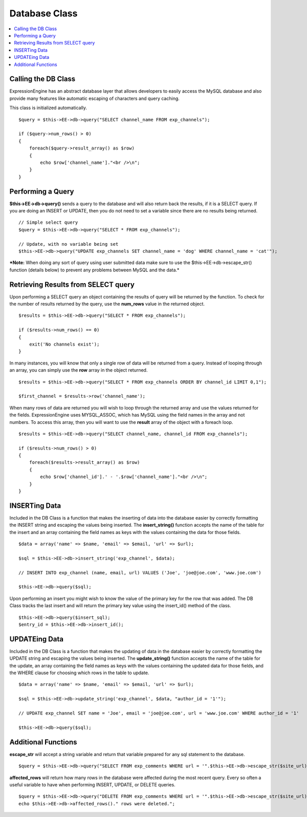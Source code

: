 Database Class
==============

.. contents::
	:local:

Calling the DB Class
--------------------

ExpressionEngine has an abstract database layer that allows developers
to easily access the MySQL database and also provide many features like
automatic escaping of characters and query caching.

This class is initialized automatically.

::

    $query = $this->EE->db->query("SELECT channel_name FROM exp_channels");

    if ($query->num_rows() > 0)
    {
        foreach($query->result_array() as $row)
        {
            echo $row['channel_name']."<br />\n";
        }
    }

Performing a Query
------------------

**$this->EE->db->query()** sends a query to the database and will also
return back the results, if it is a SELECT query. If you are doing an
INSERT or UPDATE, then you do not need to set a variable since there are
no results being returned.

::

    // Simple select query
    $query = $this->EE->db->query("SELECT * FROM exp_channels");

    // Update, with no variable being set
    $this->EE->db->query("UPDATE exp_channels SET channel_name = 'dog' WHERE channel_name = 'cat'");

***Note:** When doing any sort of query using user submitted data make
sure to use the $this->EE->db->escape\_str() function (details below) to
prevent any problems between MySQL and the data.*

Retrieving Results from SELECT query
------------------------------------

Upon performing a SELECT query an object containing the results of query
will be returned by the function. To check for the number of results
returned by the query, use the **num\_rows** value in the returned
object.

::

    $results = $this->EE->db->query("SELECT * FROM exp_channels");

    if ($results->num_rows() == 0)
    {
        exit('No channels exist');
    }

In many instances, you will know that only a single row of data will be
returned from a query. Instead of looping through an array, you can
simply use the **row** array in the object returned.

::

    $results = $this->EE->db->query("SELECT * FROM exp_channels ORDER BY channel_id LIMIT 0,1");

    $first_channel = $results->row('channel_name');

When many rows of data are returned you will wish to loop through the
returned array and use the values returned for the fields.
ExpressionEngine uses MYSQL\_ASSOC, which has MySQL using the field
names in the array and not numbers. To access this array, then you will
want to use the **result** array of the object with a foreach loop.

::

    $results = $this->EE->db->query("SELECT channel_name, channel_id FROM exp_channels");

    if ($results->num_rows() > 0)
    {
        foreach($results->result_array() as $row)
        {
            echo $row['channel_id'].' - '.$row['channel_name']."<br />\n";    
        }
    }

INSERTing Data
--------------

Included in the DB Class is a function that makes the inserting of data
into the database easier by correctly formatting the INSERT string and
escaping the values being inserted. The **insert\_string()** function
accepts the name of the table for the insert and an array containing the
field names as keys with the values containing the data for those
fields.

::

    $data = array('name' => $name, 'email' => $email, 'url' => $url);

    $sql = $this->EE->db->insert_string('exp_channel', $data);

    // INSERT INTO exp_channel (name, email, url) VALUES ('Joe', 'joe@joe.com', 'www.joe.com')

    $this->EE->db->query($sql);

Upon performing an insert you might wish to know the value of the
primary key for the row that was added. The DB Class tracks the last
insert and will return the primary key value using the insert\_id()
method of the class.

::

    $this->EE->db->query($insert_sql);
    $entry_id = $this->EE->db->insert_id();

UPDATEing Data
--------------

Included in the DB Class is a function that makes the updating of data
in the database easier by correctly formatting the UPDATE string and
escaping the values being inserted. The **update\_string()** function
accepts the name of the table for the update, an array containing the
field names as keys with the values containing the updated data for
those fields, and the WHERE clause for choosing which rows in the table
to update.

::

    $data = array('name' => $name, 'email' => $email, 'url' => $url);

    $sql = $this->EE->db->update_string('exp_channel', $data, "author_id = '1'");

    // UPDATE exp_channel SET name = 'Joe', email = 'joe@joe.com', url = 'www.joe.com' WHERE author_id = '1'

    $this->EE->db->query($sql);

Additional Functions
--------------------

**escape\_str** will accept a string variable and return that variable
prepared for any sql statement to the database.

::

    $query = $this->EE->db->query("SELECT FROM exp_comments WHERE url = '".$this->EE->db->escape_str($site_url)."'");

**affected\_rows** will return how many rows in the database were
affected during the most recent query. Every so often a useful variable
to have when performing INSERT, UPDATE, or DELETE queries.

::

    $query = $this->EE->db->query("DELETE FROM exp_comments WHERE url = '".$this->EE->db->escape_str($site_url)."'");
    echo $this->EE->db->affected_rows()." rows were deleted.";

